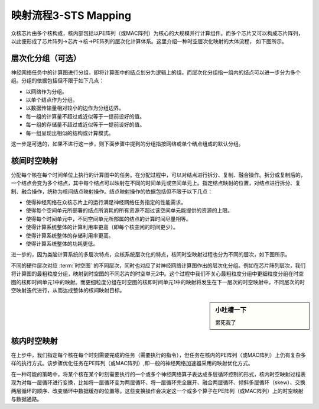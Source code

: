========================================================================
映射流程3-STS Mapping
========================================================================

众核芯片由多个核构成，核内部包括以PE阵列（或MAC阵列）为核心的大规模并行计算组件。而多个芯片又可以构成芯片阵列，以此便形成了芯片阵列→芯片→核→PE阵列的层次化计算体系。这里介绍一种时空层次化映射的大体流程， 如下图所示。

.. image::  _static/sts_mapping1.png
   :width: 60%
   :align: center

层次化分组（可选）
########################################

神经网络任务中的计算图进行分组，即将计算图中的结点划分为逻辑上的组。而层次化分组指一组内的结点可以进一步分为多个组。分组的依据包括但不限于如下几点：

- 以网络作为分组。
- 以单个结点作为分组。
- 以数据传输量相对较小的边作为分组边界。
- 每一组的计算量不超过或近似等于一提前设好的值。
- 每一组的存储量不超过或近似等于一提前设好的值。
- 每一组呈现出相似的结构或计算模式。


这一步是可选的，如果不进行这一步，则下面步骤中提到的分组指按网络或单个结点组成的默认分组。

核间时空映射
########################################

分配每个核在每个时间单位上执行的计算图中的任务。在分配过程中，可以对结点进行拆分、复制、融合操作。拆分或复制后的，一个结点会变为多个结点，其中每个结点可以映射在不同的时间单元或空间单元上。指定结点映射的位置，对结点进行拆分、复制、融合操作，统称为核间结点映射操作。结点映射操作的依据包括但不限于以下几点：

- 使得神经网络在众核芯片上的运行满足神经网络任务指定的性能需求。
- 使得每个空间单元所部署的结点所消耗的所有资源不超过该空间单元能提供的资源的上限。
- 使得每个时间单元中，不同空间单元所部属的结点的计算时间尽量相等。
- 使得计算系统整体的计算利用率更高（即每个核空闲的时间更少）。
- 使得计算系统整体的存储利用率更高。
- 使得计算系统整体的功耗更低。

进一步的，因为类脑计算系统的多层次特点，众核系统层次化的特点，核间时空映射过程也分为不同的层次，如下图所示。

.. image::  _static/sts_mapping2.png
   :width: 100%
   :align: center

不同的硬件层次对应 :term:`时空图` 的不同层次，同时也对应了对神经网络计算图作出的层次化分组。例如在芯片阵列层次，我们将计算图的最粗粒度分组，映射到时空图的不同芯片的时空单元2中。这个过程中我们不关心最粗粒度分组中更细粒度分组在时空图的核即时间单元1中的映射。而更细粒度分组在时空图的核即时间单元1中的映射将发生在下一层次的时空映射中，不同层次的时空映射迭代进行，从而达成整体的核间映射目标。

.. sidebar:: 小吐槽一下
    
   累死我了

核内时空映射
########################################

在上步中，我们指定每个核在每个时刻需要完成的任务（需要执行的指令），但任务在核内的PE阵列（或MAC阵列）上仍有复杂多样的执行方式。该步骤优化任务在PE阵列（或MAC阵列）,即一般的神经网络加速器采用的映射优化方式。

在一种可能的策略中，将某个核在某个时刻需要执行的一个或多个神经网络算子表达成多层循环控制的形式，核内时空映射过程表现为对每一层循环进行变换，比如将一层循环变为两层循环、将一层循环完全展开、融合两层循环、倾斜多层循环（skew）、交换两层循环的顺序、改变循环中数据缓存的位置等。这些变换操作会决定这一个或多个算子在PE阵列（或MAC阵列）上的时空映射与数据通路。
